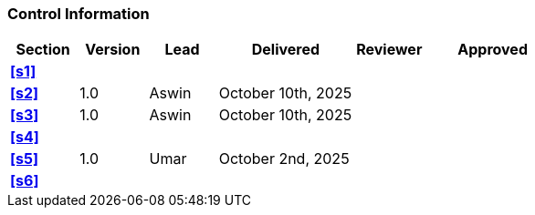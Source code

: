 [discrete]
=== Control Information

[cols="^1,^1,^1,2,^1,2"]
|===
|Section | Version | Lead | Delivered | Reviewer | Approved 

| **<<s1>>** | | | | |
| **<<s2>>** | 1.0 | Aswin | October 10th, 2025 | |
| **<<s3>>** | 1.0 | Aswin | October 10th, 2025 | |
| **<<s4>>** | | | | |
| **<<s5>>** | 1.0 | Umar | October 2nd, 2025 | |
| **<<s6>>** | | | | |
|===
